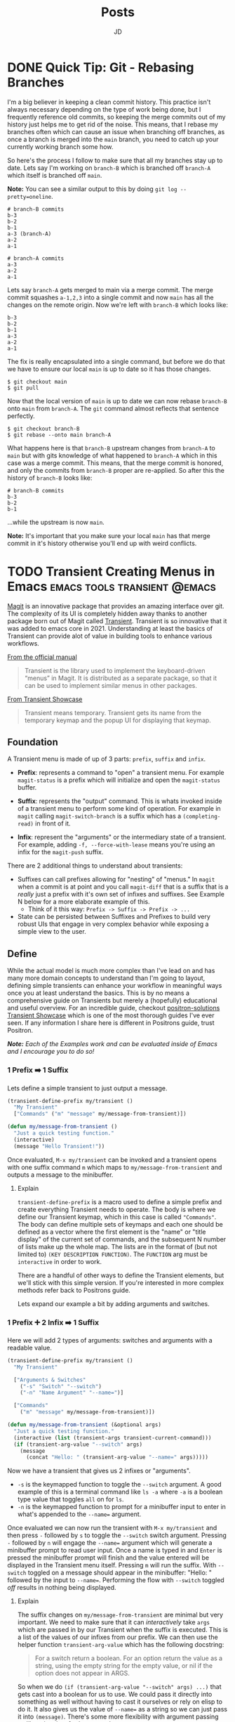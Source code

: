 #+title: Posts
#+author: JD
#+startup: overview
#+hugo_base_dir: ../
#+hugo_front_matter_format: yaml
#+hugo_custom_front_matter: :showToc true
#+hugo_custom_front_matter: :TocOpen false
#+hugo_custom_front_matter: :hidemeta: false
#+hugo_custom_front_matter: :comments: false
#+hugo_custom_front_matter: :canonicalURL: "https://canonical.url/to/page"
#+hugo_custom_front_matter: :disableShare: false
#+hugo_custom_front_matter: :hideSummary: false
#+hugo_custom_front_matter: :searchHidden: true
#+hugo_custom_front_matter: :ShowReadingTime: true
#+hugo_custom_front_matter: :ShowBreadCrumbs: true
#+hugo_custom_front_matter: :ShowPostNavLinks: true

* DONE Quick Tip: Git - Rebasing Branches
 :PROPERTIES:
 :EXPORT_HUGO_BUNDLE: branches-off-branches
 :EXPORT_FILE_NAME: index
 :EXPORT_DATE: 2024-10-11
 :EXPORT_HUGO_CUSTOM_FRONT_MATTER: :description "A quick tip when dealing with branches off branches."
 :EXPORT_HUGO_CUSTOM_FRONT_MATTER+: :ShowToc false
 :EXPORT_HUGO_CUSTOM_FRONT_MATTER+: :TocOpen false
 :END:

I'm a big believer in keeping a clean commit history. This practice isn't always necessary depending on the type of work being done, but I frequently reference old commits, so keeping the merge commits out of my history just helps me to get rid of the noise. This means, that I rebase my branches often which can cause an issue when branching off branches, as once a branch is merged into the =main= branch, you need to catch up your currently working branch some how.

So here's the process I follow to make sure that all my branches stay up to date. Lets say I'm working on =branch-B= which is branched off =branch-A= which itself is branched off =main=.

**Note:** You can see a similar output to this by doing =git log --pretty=oneline=.

#+begin_src shell
# branch-B commits
b-3
b-2
b-1
a-3 (branch-A)
a-2
a-1

# branch-A commits
a-3
a-2
a-1
#+end_src

Lets say =branch-A= gets merged to main via a merge commit. The merge commit squashes =a-1,2,3= into a single commit and now =main= has all the changes on the remote origin. Now we're left with =branch-B= which looks like:

#+begin_src shell
b-3
b-2
b-1
a-3
a-2
a-1
#+end_src

The fix is really encapsulated into a single command, but before we do that we have to ensure our local =main= is up to date so it has those changes.

#+begin_src shell
$ git checkout main
$ git pull
#+end_src

Now that the local version of =main= is up to date we can now rebase =branch-B= onto =main= from =branch-A=. The =git= command almost reflects that sentence perfectly.

#+begin_src shell
$ git checkout branch-B
$ git rebase --onto main branch-A
#+end_src

What happens here is that =branch-B= upstream changes from =branch-A= to =main= but with gits knowledge of what happened to =branch-A= which in this case was a merge commit. This means, that the merge commit is honored, and only the commits from =branch-B= proper are re-applied. So after this the history of =branch-B= looks like:

#+begin_src shell
# branch-B commits
b-3
b-2
b-1
#+end_src

...while the upstream is now =main=.

**Note:** It's important that you make sure your local =main= has that merge commit in it's history otherwise you'll end up with weird conflicts.

* TODO Transient Creating Menus in Emacs :emacs:tools:transient:@emacs:
:PROPERTIES:
:EXPORT_HUGO_BUNDLE: transient-emacs
:EXPORT_FILE_NAME: index
:EXPORT_DATE: 2024-03-27
:EXPORT_HUGO_CUSTOM_FRONT_MATTER: :description "Building custom Transient menus is a great way to enhance day to day workflows"
:EXPORT_HUGO_CUSTOM_FRONT_MATTER+: :ShowToc true
:EXPORT_HUGO_CUSTOM_FRONT_MATTER+: :TocOpen true
:EXPORT_HUGO_CUSTOM_FRONT_MATTER+: :cover '((image . "transient.png") (alt . "emacs transient menu") (caption . "Image taken from the amazing [Jonas Bernoulli](https://emacsair.me/), developer of Magit & Transient") (relative . true))
:END:

[[https://magit.vc/][Magit]] is an innovative package that provides an amazing interface over git. The complexity of its UI is completely hidden away thanks to another package born out of Magit called [[https://www.gnu.org/software/emacs/manual/html_mono/transient.html][Transient]]. Transient is so innovative that it was added to emacs core in 2021. Understanding at least the basics of Transient can provide alot of value in building tools to enhance various workflows.

[[file:transient-emacs/magit.png]]

[[https://magit.vc/manual/transient/][From the official manual]]

#+begin_quote
Transient is the library used to implement the keyboard-driven “menus” in Magit. It is distributed as a separate package, so that it can be used to implement similar menus in other packages.
#+end_quote

[[https://github.com/positron-solutions/transient-showcase][From Transient Showcase]]
#+begin_quote
Transient means temporary. Transient gets its name from the temporary keymap and the popup UI for displaying that keymap.
#+end_quote

** Foundation
A Transient menu is made of up of 3 parts: =prefix=, =suffix= and =infix=.

- *Prefix*: represents a command to "open" a transient menu. For example =magit-status= is a prefix which will initialize and open the =magit-status= buffer.

- *Suffix*: represents the "output" command. This is whats invoked inside of a transient menu to perform some kind of operation. For example in =magit= calling =magit-switch-branch= is a suffix which has a =(completing-read)= in front of it.

- *Infix*: represent the "arguments" or the intermediary state of a transient. For example, adding =-f, --force-with-lease= means you're using an infix for the =magit-push= suffix.

There are 2 additional things to understand about transients:

- Suffixes can call prefixes allowing for "nesting" of "menus." In =magit= when a commit is at point and you call =magit-diff= that is a suffix that is a /really/ just a prefix with it's own set of infixes and suffixes. See Example N below for a more elaborate example of this.
  - Think of it this way: =Prefix -> Suffix -> Prefix -> ...=
- State can be persisted between Suffixes and Prefixes to build very robust UIs that engage in very complex behavior while exposing a simple view to the user.

** Define
While the actual model is much more complex than I've lead on and has many more domain concepts to understand than I'm going to layout, defining simple transients can enhance your workflow in meaningful ways once you at least understand the basics. This is by no means a comprehensive guide on Transients but merely a (hopefully) educational and useful overview. For an incredible guide, checkout [[https://github.com/positron-solutions/transient-showcase][positron-solutions Transient Showcase]] which is one of the most thorough guides I've ever seen. If any information I share here is different in Positrons guide, trust Positron.

/*Note:* Each of the Examples work and can be evaluated inside of Emacs and I encourage you to do so!/

*** 1 Prefix ➡️ 1 Suffix
Lets define a simple transient to just output a message.

#+begin_src emacs-lisp
(transient-define-prefix my/transient ()
  "My Transient"
  ["Commands" ("m" "message" my/message-from-transient)])

(defun my/message-from-transient ()
  "Just a quick testing function."
  (interactive)
  (message "Hello Transient!"))
#+end_src

Once evaluated, =M-x my/transient= can be invoked and a transient opens with one suffix command =m= which maps to =my/message-from-transient= and outputs a message to the minibuffer.

[[file:transient-emacs/example-1.gif]]

**** Explain
=transient-define-prefix= is a macro used to define a simple prefix and create everything Transient needs to operate. The body is where we define our Transient keymap, which in this case is called ="Commands"=. The body can define multiple sets of keymaps and each one should be defined as a vector where the first element is the "name" or "title display" of the current set of commands, and the subsequent N number of lists make up the whole map. The lists are in the format of (but not limited to) =(KEY DESCRIPTION FUNCTION)=. The =FUNCTION= arg must be =interactive= in order to work.

There are a handful of other ways to define the Transient elements, but we'll stick with this simple version. If you're interested in more complex methods refer back to Positrons guide.

Lets expand our example a bit by adding arguments and switches.


*** 1 Prefix ➕ 2 Infix ➡️ 1 Suffix
Here we will add 2 types of arguments: switches and arguments with a readable value.

#+begin_src emacs-lisp
(transient-define-prefix my/transient ()
  "My Transient"

  ["Arguments & Switches"
    ("-s" "Switch" "--switch")
    ("-n" "Name Argument" "--name=")]

  ["Commands"
    ("m" "message" my/message-from-transient)])

(defun my/message-from-transient (&optional args)
  "Just a quick testing function."
  (interactive (list (transient-args transient-current-command)))
  (if (transient-arg-value "--switch" args)
    (message
      (concat "Hello: " (transient-arg-value "--name=" args)))))
#+end_src

Now we have a transient that gives us 2 infixes or "arguments".

- =-s= is the keymapped function to toggle the =--switch= argument. A good example of this is a terminal command like =ls -a= where =-a= is a boolean type value that toggles =all= on for =ls=.
- =-n= is the keymapped function to prompt for a minibuffer input to enter in what's appended to the =--name== argument.

Once evaluated we can now run the transient with =M-x my/transient= and then press =-= followed by =s= to toggle the =--switch= switch argument. Pressing =-= followed by =n= will engage the =--name== argument which will generate a minibuffer prompt to read user input. Once a name is typed in and =Enter= is pressed the minibuffer prompt will finish and the value entered will be displayed in the Transient menu itself. Pressing =m= will run the suffix. With =--switch= toggled on a message should appear in the minibuffer: "Hello: " followed by the input to =--name==. Performing the flow with =--switch= toggled /off/ results in nothing being displayed.

[[file:transient-emacs/example-2.gif]]

**** Explain
The suffix changes on =my/message-from-transient= are minimal but very important. We need to make sure that it can /interactively/ take =args= which are passed in by our Transient when the suffix is executed. This is a list of the values of our infixes from our prefix. We can then use the helper function =transient-arg-value= which has the following docstring:

#+begin_quote
For a switch return a boolean.  For an option return the value as
a string, using the empty string for the empty value, or nil if
the option does not appear in ARGS.
#+end_quote

So when we do =(if (transient-arg-value "--switch" args) ...)= that gets cast into a boolean for us to use. We could pass it directly into something as well without having to cast it ourselves or rely on elisp to do it. It also gives us the value of =--name== as a string so we can just pass it into =(message)=. There's some more flexibility with argument passing we'll get into in a further example.

The shorthand we're using to define infixes makes it easy to define these two types, a switch and arguments.

*** 1 Prefix ➕ 2 Infix ➡️ 1 Suffix ➡️ 1 Prefix
** Resources
- [[https://old.reddit.com/r/emacs/comments/m518xh/transient_api_example_alternative_bindings_part_1/][Transient API Example by u/Psionikus: Part 1]]
- [[https://old.reddit.com/r/emacs/comments/pon0ee/transient_api_example_part_2_transientdostay/][Transient API Example by u/Psionikus: Part 2]]
- [[https://www.gnu.org/software/emacs/manual/html_mono/transient.html][Official Transient Manual]]
- [[https://github.com/positron-solutions/transient-showcase][Transient Showcase by positron-solutions]]

** Real World
For work I developed a Transient menu to run some of the most commonly run tasks in my workflow.

* TODO Personal Infrastructure Updates 2024
:PROPERTIES:
:EXPORT_HUGO_BUNDLE: infrastructure-updates-2024
:EXPORT_FILE_NAME: index
:EXPORT_DATE: 2024-03-24
:EXPORT_HUGO_CUSTOM_FRONT_MATTER: :description "I've updated quite a bit of my personal infrastructure over the past few weeks and I have some cool upgrades still in the works."
:EXPORT_HUGO_CUSTOM_FRONT_MATTER+: :ShowToc true
:EXPORT_HUGO_CUSTOM_FRONT_MATTER+: :TocOpen true
:END:

I'm in the process of upgrading my personal infrastructure. Part of the motivation is that I want to write more (this will make sense later) and another part is that I'm building out a homelab. Building a homelab means learning a lot about networking and hosting, both of which have been the focus of my personal learning time. While I'm sure I'll document my homelab ventures in the near term, this post will focus more on this website, and the updates I've made to the infrastructure and why.

** Writing
I've always been terrible at that "habit of writing." The hope is that this year I can make a change to that. With this update, I've worked hard to remove hurdles and optimize the /process/ of writing, so I can focus more on the content and less on the delivery mechanism. The whole process is now optimized so I can get from idea to deploy /very/ quickly and so I don't have to deal with minor bugs or inconsistencies in my website that have always contributed to the "de-motivization".

** Netlify ➡️ Cloudflare Pages
First, one of the more notable things about this website is that it's migrated from [[https://www.netlify.com/][Netlify]] to [[https://pages.cloudflare.com/][Cloudflare Pages]]. Netlify was also managing my DNS and so my domain had been pointing to their domain servers for about 5 years (to my surprise really, I had forgotten I had done this.) Netlify was great for what it was, especially for free, but with consolidation into Cloudflare for everything "hosting" of mine, it seemed to make sense to migrate away and take advantage of what Cloudflare has to offer. Netlifys pricing model also heavily restricted my limited use. The only thing I had access to for free was the actual hosting part. It seemed like every other feature incurred an additional monthly charge I just couldn't justify.

It also helps that Cloudflare was already starting to manage my DNS because I'm using a custom email domain. I also plan to use Cloudflare as a reverse proxy for some self hosted services, so consolidating everything down to one provider makes sense. While my domain is currently belongs to GoDaddy's registrar, I plan to migrate that to Cloudflare within the month.

Based on everything I've seen and setup so far, it seems like I will be a long time paying customer of Cloudflare.

** Zola ➡️ Hugo
For years I've been using [[https://getzola.org][Zola]] as the static site generator for my personal blog. It was great for that stage in my writing habit because I barely used it and didn't really have motivation to do a whole lot of modifications to make it work for me. However, now things have changed a bit and I need my SSG to function a certain way, for reasons I'll lay out further down, and Zola just does not fit the bill anymore. Zola is fantastic, especially for those gifted developers who can design and manifest those designs in CSS & HTML/Tera templates. I however, am not one of those developers.

*** The Good
Zola is incredibly fast. I did some tests on it several years ago by programmatically generating thousands of markdown files of various lengths and adding a few thousand static assets linked in all of those files. Zola /still/ built in seconds. It also has an extremely simple model and configuration making it easy to modify a theme or spin everything up from scratch. The template support is pretty robust and customization of the actual site has a very high level of support. However overtime I kept becoming increasingly frustrated with it.
*** The Bad
Zola suffers from a few /interesting/ design choices. One of which is the use of [[https://www.sublimetext.com/docs/syntax.html][Sublime Syntax Definitions]] for it's syntax highlighting foundation. I'm not sure I see a strong case for this, but as a developer who writes a lot about code I want my syntax highlighting to be perfect. Also, as it turns out, there isn't a thorough sublime syntax definition for =elisp=, a language I demonstrate a lot in my writing. I looked for years for one and couldn't find it, leaving me to default without it.

The Zola community itself is quite small and as a result, the tools & themes built for Zola are in their infancy or just not maintained anymore. I don't want to spend my time working on the design of my website, I just want to write meaningfully, deploy, and move on. The theme selection is sub-par, especially compared with Hugo and the customization options are lacking for someone like me.

Zola also suffers from a lack of build tooling. There's not much I can do to change the compilation of assets or inject other generated material without introducing another build tool like NPM. I /really/ didn't want to do this just to get things running in a simple way. The entire framework is opinionated, which is ok (I'm a Rails developer after all), but I just don't think those opinions are in a reasonable delta with mine.

*** Hugo
I've seen Hugo around for years but I'd never used it in a meaningful way. I would frequently browse the [[https://themes.gohugo.io/][themes on Hugos webiste]] and end up envious that so much care and thought had been put into some. Hugo also appears to be an order of magnitude more robust in terms of customization than Zola was while simultaneously having /enough/ conventions to spin things up quickly. There is also =org-mode= tooling for Hugo in the form of [[https://ox-hugo.scripter.co/][ox-hugo]], which is an org babel export backend. Ox-hugo was a big motivator in changing systems over because it allows me to have a *much* simpler process in my workflow.

**** The new (and improved) writing process

#+begin_quote
"Conventional wisdom holds that motivation is the key to habit change. Maybe if you really wanted it, you’d actually do it. But the truth is, our real motivation is to be lazy and to do what is convenient. And despite what the latest productivity best seller will tell you, this is a smart strategy, not a dumb one."

-- Atomic Habits by James Clear
#+end_quote

As I mentioned earlier, there is an =org-mode= package to export to Hugo which simplifies the process drastically. All of my posts now live in a single file =posts.org= which are separated by the top level headings. Frontmatter can be set in two different ways:

- The top level file configuration
- The content's top heading

Which means I can set all my default frontmatter and override what's necessary in each heading. I also created a =yas-snippet= so I can just type =<post= and hit =[TAB]= and it auto-expands all the frontmatter for every heading. Once the post is written, it needs to be tangled to the write destination =.md= file. Luckily =ox-hugo= has a minor mode that I've enabled in my =.dir-locals.el= which will auto tangle on save, which will remove even /more/ steps from the process. So as it stands today, the entire process is:

1. Create a new top-level heading
2. Engage my snippet: =<post= -> =[TAB]=
3. Type my post title: =[TAB]=
4. Fill in my frontmatter: =[TAB]=
5. Write content
6. git stage, commit, & push
7. Done.

** Summary

All in all, I probably spent a good 8 hours configuring Hugo and am already very satisfied with where it is now and don't plan on making any huge changes at all.

* DONE Managing Local Services in Emacs with Prodigy :emacs:packages:tools:@emacs:
:PROPERTIES:
:EXPORT_HUGO_BUNDLE: emacs-prodigy
:EXPORT_FILE_NAME: index
:EXPORT_DATE: 2024-03-15
:EXPORT_HUGO_CUSTOM_FRONT_MATTER: :description "Prodigy is an Emacs package that allows you to manage local services easily."
:EXPORT_HUGO_CUSTOM_FRONT_MATTER+: :ShowToc true
:EXPORT_HUGO_CUSTOM_FRONT_MATTER+: :TocOpen true
:END:

[[https://github.com/rejeep/prodigy.el][Prodigy]] is an incredible tool of convenience for me. I've been slowly migrating my entire workflow into Emacs and Prodigy has become a staple in my day to day.

** What is Prodigy?

#+begin_quote
Manage external services from within Emacs
I came up with the idea when I got to work one Monday morning and before I could start working I had to manually start ten or so services.
To get rid of this tedious work, I started working on this Emacs plugin, which provides a nice and simple GUI to manage services.

 -- Johan Andersson (author of Prodigy)
#+end_quote

This has to be probably the most "Emacs user" solution to a problem I've ever heard.

In short, you can define a list of services in your configuration, and in turn, are given a simple UI to manage those services. This site is currently built with [[https://www.getzola.org/][zola]] and the command to start the server is =zola serve=. Instead of managing a terminal buffer or /worse/ switching to a terminal app I can define the following in my configuration:

#+begin_src emacs-lisp
(prodigy-define-service
  :name "Personal Blog"
  :command "zola"
  :args '("serve")
  :cwd "~/code/my-blog-v2"
  :tags '(personal))
#+end_src

Now when I run =M-x prodigy= a buffer comes up showing me the service I've defined. (It's running as I'm writing this and taking screenshots).

[[file:emacs-prodigy/prodigy.jpeg]]

You can also very easily open a buffer with the log output for inspecting/debugging:

[[file:emacs-prodigy/prodigy-log.jpeg]]

This interface takes a lot of inspiration from =dired= in that services can be marked and then acted upon in some way so you can start or stop multiple services at one time. In the UI, you can filter services by tags or name, which allows you to build groups of services really easily that pertain to a particular project. After filtering your defined services, you can then select all of them with =prodigy-mark-all= and then =prodigy-start= to kick them all off.

Here's a list of all the default keybindings in the `prodigy-mode` buffer:

| key   | function                  |
|-------+---------------------------|
| `n`   | prodigy-next              |
| `p`   | prodigy-prev              |
| `M-<` | prodigy-first             |
| `M->` | prodigy-last              |
| `m`   | prodigy-mark              |
| `t`   | prodigy-mark-tag          |
| `M`   | prodigy-mark-all          |
| `u`   | prodigy-unmark            |
| `T`   | prodigy-unmark-tag        |
| `U`   | prodigy-unmark-all        |
| `s`   | prodigy-start             |
| `S`   | prodigy-stop              |
| `r`   | prodigy-restart           |
| `$`   | prodigy-display-process   |
| `o`   | prodigy-browse            |
| `f t` | prodigy-add-tag-filter    |
| `f n` | prodigy-add-name-filter   |
| `F  ` | prodigy-clear-filters     |
| `j m` | prodigy-jump-magit        |
| `j d` | prodigy-jump-file-manager |
| `M-n` | prodigy-next-with-status  |
| `M-p` | prodigy-prev-with-status  |
| `C-w` | prodigy-copy-cmd          |

** Tags
Here's a more intense use case. The product I work on at my day job has about 26 services accross a couple different applications, databases, cache systems, asset compilers/transpilers, kafka consumers, and background job servers.

#+begin_src emacs-lisp
;; In eshell
~ λ (length (prodigy-services-tagged-with 'work))

26
#+end_src

The default on my team is to use 3 different Procfiles in 2 different repositories to spin everything up. That's a /pain/ honestly, especially when you have to inspect logs that are intermingled with half a dozen other service logs. [[https://github.com/DarthSim/overmind][Overmind]] has been suggested and has some support in my engineering org, but being pushed into using tmux is more annoying than anything to me.

Tags are *very* useful for me as not only can I quickly select a subset of services, but I can also add some shared configuration among similar services. Here's the tag I use for all the Kafka consumers:

#+begin_src emacs-lisp
(prodigy-define-tag
  :name 'cf-consumer
  :ready-message "=> Ctrl-C to shutdown consumer")
#+end_src

You can see here that it indicates a `ready-message`. This tag attribute will utilize Prodigy's log "identifying" regex in order to tell Prodigy that a service is status "ready". This regex is matched against all log output until it's matched, at which point Prodigy will identify the service status as "ready". This makes it easy to manually tell Prodigy exactly when a service is done spinning up. Here's another tag:

#+begin_src emacs-lisp
(prodigy-define-tag
  :name 'rails
  :on-output (lambda (&rest args)
	       (let ((output (plist-get args :output))
		     (service (plist-get args :service)))
		 (when (or (s-matches? "Listening on 0\.0\.0\.0:[0-9]+, CTRL\\+C to stop" output)
			   (s-matches? "Use Ctrl-C to stop" output))
		   (prodigy-set-status service 'ready)))))
#+end_src

This is basically ripped straight from Prodigy's README but it works like a charm for me. Every output log line will run this callback and is useful for triggering custom side effects or, as I'm doing here, telling prodigy the service is ready. I run 3 Rails apps so being able to just tag them all with `'rails` makes it easy to add the configuration everywhere without rewriting it everytime and tells me what behavior the Prodigy services is relying on at a glance in the prodigy buffer. You don't /have/ to do it this way, I just found it useful to experiment with as I was configuring things, so I left it.

** Service Definitions

Prodigy is such a simple package and it's configuration api is also very simple, but for completeness sake here I'll explain a bit more about configuring services.

#+begin_src emacs-lisp
(prodigy-define-service
  :name "esbuild-app"
  :cwd "~/code/admin"
  :command "yarn"
  :args '("build" "--watch")
  :ready-message "successfully rebuilt - now reloading"
  :tags '(work cf-frontend))

(prodigy-define-service
  :name "cf-chat-frontend"
  :command "webpack-dev-server"
  :args '("s" "-p" "5002")
  :cwd "~/code/cfchat"
  :path '("~/code/cfchat/bin")
  :ready-message "Built at:"
  :tags '(work))
#+end_src

The configuration is fairly straight forward. The =name=, =command=, and =args= are all defined as you'd expect. Then =cwd= will be the path to the directory where the =command= should be executed. In some cases, the binary for the command you need to run isn't in =$PATH= so you can optionally provide =path= which will tell Prodigy the path of the binary to run. Both of these services define their own =ready-message= since they're unique compared to the rest of the services. Then finally we just add the list of tags.

A few additional options not in my examples are:

- =:env= to add environment variables as needed to the command. ex. =:env '(("ENV_VARIABLE" "value"))=
- =:stop-signal= the type "kill signal" to send the process to stop it. I haven't needed to do this myself, so I'm not 100% sure how it works.
- =:kill-process-buffer-on-stop= which will kill the log output buffers completely when the service is stopped. By default, they persist for an entire emacs session unless killed manually.

Check out the projects [[https://github.com/rejeep/prodigy.el?tab=readme-ov-file#usage][README]] for more in depth options than what's provided here.

Here's an exact play-by-play of all the commands I use and how I do this everytime I want to spin things up at work.
<details>
<summary>Play-by-play</summary>

Since I use doom-emacs as my base distribution, YMMV on some of the keybindings here but:

1. =SPC r s= - runs =(prodigy)= which opens buffer
2. =i t= - runs =(prodigy-add-tag-filter)=
3. Type =wo= - fills in completing read for "work" tag.
4. =RET= - applies the filter
5. =M= - runs =(prodigy-mark-all)=
6. =s= - runs =(prodigy-start)=
7. Wait for a bit for all them to spin up
8. Begin work...
</details>

<br />
That's the intro to Prodigy and managing local services with it. If you're interested in a few things on my todo-list to implement for myself for your own inspiration read on...

** Future Customization

- Modeline integration
  - Place the number of running services for a project or with a specific tag output in the modeline. I'd also like to map this to =projectile-project-root= and a =tag= so as I'm switching projects or repositories, I can keep a birds eye view of the services running at a glance in the modeline.
  - Utilize =prodigy-output-filters= to either alert me or dump a message in the modeline so I can easily be notified of exceptions being raised in the log output of a particular buffer.
- Additional macro-esque keybindings
  - Whenever I switch branches, I'd like to run one keybinding to kill all services running, run a sync command for the project, and then re-start all the services for a project with some message output or a =compilation-mode= style "logging."
- Dynamically create Prodigy services from Procfile entries and/or conventional rails, yarn, or npm commands based on the project.

* DONE Finding an Emacs Bug :emacs:bugs:comint:@emacs:
:PROPERTIES:
:EXPORT_HUGO_BUNDLE: emacs-comint-filter-bug
:EXPORT_FILE_NAME: index
:EXPORT_DATE: 2024-01-02
:EXPORT_HUGO_CUSTOM_FRONT_MATTER: :description "I managed to come across an emacs bug.. or rather unexpected & undocumented behavior."
:EXPORT_HUGO_CUSTOM_FRONT_MATTER+: :ShowToc true
:EXPORT_HUGO_CUSTOM_FRONT_MATTER+: :TocOpen true
:END:

I was recently working on a porcelain for local database management in Emacs, =tablemacs= (name tbd). The general idea here is to give a magit style interface for interacting with a local database. This mode is built off =SQLi= (sql-interactive-mode) and uses a hidden =comint= buffer to execute commands. Everything was working great till I encountered a really weird issue. Let me preface everything with, I'm still *very* new to elisp and am still very much a beginner. Not only is it a radically different language than what I'm used to, the paradigms are also just very unique to emacs. If some of the code here looks wrong, it's a mistake in translation as some of it was modified for ease of understanding.

** The process & the Issue
Right now =tablemacs= creates a hidden =comint= buffer with =sql-interactive-mode= engaged. I then use =comint-redirect-send-command-to-process= which redirects the output of a comint command to an aribtrary buffer, which is my =tablemacs-status= buffer.

#+begin_quote
(comint-redirect-send-command-to-process COMMAND OUTPUT-BUFFER PROCESS ECHO &optional NO-DISPLAY)

Documentation

Send COMMAND to PROCESS, with output to OUTPUT-BUFFER.
With prefix arg, echo output in process buffer.
If NO-DISPLAY is non-nil, do not show the output buffer.
#+end_quote

This works as you'd expect however, there's some artifacts in the output. Here's what I get for my =show-tables= command which just runs =show tables;=:

#+begin_src shell
show tables;^ M
+--------------------------+^ M
| Tables_in_tablemacs_test |
+--------------------------+^ M
| test_table               |^ M
+--------------------------+^ M
#+end_src

All those =^M=s means it's displaying the carriage returns in the redirected buffer. Obviously, I wanted to remove those.

I searched around for something that could help and I had already known about comint filters. These allow you to run filter functions on the strings as they or after they've interacted with the comint buffer. Here's a non-comprehensive list of a few of the available "filters" list variables you can add filter functions too:

- comint-input-filter-functions
- comint-output-filter-functions
- comint-preoutput-filter-functions
- comint-redirect-filter-functions
- comint-redirect-original-filter-function

There's a few more but those are the ones that were interesting to me in this situation. [[http://doc.endlessparentheses.com/Var/comint-redirect-filter-functions.html][Looking at the documentation]], =comint-redirect-filter-functions= seemed perfect.

#+begin_quote
List of functions to call before inserting redirected process output.
Each function gets one argument, a string containing the text received
from the subprocess. It should return the string to insert, perhaps
the same string that was received, or perhaps a modified or transformed
string.

The functions on the list are called sequentially, and each one is given
the string returned by the previous one. The string returned by the
last function is the text that is actually inserted in the redirection buffer.

You can use `add-hook' to add functions to this list
either globally or locally.
#+end_quote

Seems ok so far! So I plugged it in with:

#+begin_src emacs-lisp
(add-hook 'tablemacs-minor-mode-hook (lambda () (push 'comint-strip-ctrl-m comint-redirect-filter-functions) ))
#+end_src

*It did not work.*

** Investigation

I then moved to setting the =comint-redirect-filter-functions= globally and still it did not work. I thought surely I was doing something wrong, but when I used =describe-variable= on =comint-redirect-filter-functions= it appeared to have =comint-strip-ctrl-m= as it should. I'm still a beginner when it comes to elisp so I thought I was doing something wrong. So I wrote my own filter just to see:

#+begin_src emacs-lisp
(defun tablemacs--comint-strip-ctrl-m-test (str)
  "test filter"
  (message "ran filter!")
  str)
#+end_src

Low and behold I got the message in my minibuffer. So what gives?

Well the next thing to do was to look at =describe-function= for =comint-strip-ctrl-m= which is as follows:

#+begin_src emacs-lisp
(defun comint-strip-ctrl-m (&optional _string interactive)
  "Strip trailing `^M' characters from the current output group.
This function could be on `comint-output-filter-functions' or bound to a key."
  (interactive (list nil t))
  (let ((process (get-buffer-process (current-buffer))))
    (if (not process)
        ;; This function may be used in
        ;; `comint-output-filter-functions', and in that case, if
        ;; there's no process, then we should do nothing.  If
        ;; interactive, report an error.
        (when interactive
          (error "No process in the current buffer"))
      (let ((pmark (process-mark process)))
        (save-excursion
          (condition-case nil
	      (goto-char
	       (if interactive
	           comint-last-input-end comint-last-output-start))
	    (error nil))
          (while (re-search-forward "\r+$" pmark t)
	    (replace-match "" t t)))))))
#+end_src

Herein lies the culprit. This filter takes in an =&optional _string= and usually, variables prefixed with =_= means they aren't used. So if it's not using the passed in string, what's it doing? Well it's using =(get-buffer-process (current-buffer))= and then marking where the process command output starts and then searching through with =(research-forward "\r+$" pmark t)= which is what actually replaces the carriage returns. The big red flag here is that it's using the =(current-buffer)= which, in my use case, isn't the buffer that the process is running in, instead its my porcelein buffer.

So the issue turned out to be the implementation of =comint-strip-ctrl-m= and not the way I was using it.

** What to do next?

It's pretty clear to me that the function of `comint-strip-ctrl-m` doesn't match the documentation. Emacs documentation is /exceptional/ compared to anything else I've used, I mean it's known as the "self documenting text editor" for a reason. However, this is a very specific case where the documentation, or expected implicit behavior derrived from the documentation, doesn't line up with reality. So what should I do?

*** My fix
In my code, I just wrote my own filter to do exactly =comint-strip-ctrl-m= should do. It looks like this:

#+begin_src emacs-lisp
(defun tablemacs--comint-strip-ctrl-m (str)
  "Filter function to remove carriage returns from comint output
   This is needed because one provided by comint rely's on `current-buffer`
   to get the process and it's always going to be wrong."
  (replace-regexp-in-string "\r" "" str))
#+end_src

So this now works with =comint-redirect-filter-functions= as expected.

#+begin_src shell
show tables;
+--------------------------+
| Tables_in_tablemacs_test |
+--------------------------+
| test_table               |
+--------------------------+
#+end_src

*** Emacs bug report?

At this point I'm considering filing a report, or at least a request to update the documentation for this rather specific small bug. It's not like this is a huge breaking bug for most users, and it's a pretty specific use case. But this might open up a potential contribution opporunity or at least a way to get involved with the emacs maintainer community at least a little bit. Possible fixes could consist of one of the following:

1. Updating the documentation for =comint-strip-ctrl-m= to explictely state it uses =current-buffer= instead of just the passed in string.
2. Updating =comint-strip-ctrl-m= to actually use the string it's passed and perform the same string editing functions.
3. Creating a new =comint-strip-ctrl-m-filter= (name TBD?) which takes in a string, modifies it and returns a modified string.

I don't know. Maybe someone will let me know if this is in fact an issue or if I'm just missing something else important.

Happy Hacking.

* DONE State Design Pattern :rails:programming:OOP:@development:
:PROPERTIES:
:EXPORT_HUGO_BUNDLE: state-design-pattern
:EXPORT_FILE_NAME: index
:EXPORT_DATE: 2021-06-08
:EXPORT_HUGO_CUSTOM_FRONT_MATTER: :description "State Design Pattern is often overlooked in favor State Machines when it comes to Rails and object state management. However, the State Design Pattern is a highly effective open/closed solution to many state design woes."
:EXPORT_HUGO_CUSTOM_FRONT_MATTER+: :ShowToc true
:EXPORT_HUGO_CUSTOM_FRONT_MATTER+: :TocOpen true
:END:

Manging the state of objects and state specific behavior is always an interesting problem to deal with. The Rails community has done a great job of developing libraries to help manage this. Most of these libraries come in the form of State Machines. These typically have the pattern of defining states, events to change states, and constraints by which those states can or cannot change. Usually, this code is maintained in your model, and in some cases states can have their very own model and DB table and keep an audit history of some kind.

** The Problem
A lot of state machines require code to be placed directly in the model and have mechanisms by which side effects can be called. With a complex state machine, or a state machine that evolves over time, this can create a lot of odd behavior and weird dependencies on side effects at each transition. This quickly becomes hard to troubleshoot and hard to test and (even worse) can also result in transition events that only fire in order to fire their side effects or "reset" the state because of an error that occurred down stream. For a simple state management use case that has a consistent set of linear flows and minimal side effects, a state machine would probably be a good fit. However, when things grow beyond that, or when mulitple objects are having to interact as a result of the state transitions we need to look for something more robust, easily extensible, and that follows good object oriented design principals: The State Design Pattern.

*Side Note*
I highly recommend picking up a copy of Design Patterns: Elements of Resuable Object Oriented Software as these patterns are rather timeless and the material is easily referenceable.

** State Design Pattern
[[file:state-design-pattern/uml.png]]

*** Overview
The State Design pattern that at it's core allows you to manage your objects state specific behavior in a state object concrete class. This concrete class inherits from an abstract super class that defines the public interface, which acts as your contract to the outside world. In Rails, all of this can be confined into a concern to share this behavior with other objects if necessary. For now though, lets look at at a simple example implementation with just plain old Ruby.

Here we have a Post object. It has an id and content and when the object is initialized it's always initialized by being in a =draft= state.

#+begin_src ruby
class Post
  attr_accessor :id, :content

  def initialize(id, content)
    @id = id
    @content = content
  end

  def post_to_socials
    puts "Posted to social accounts!"
  end
end
#+end_src

We have not defined any state behavior yet, just building the foundation for the example so the rest is easy to follow.

The state design pattern typically starts off with an abstract class that defines the proper interface that every subclass, concrete state object, has to implement.

#+begin_src ruby
class State
  attr_reader :context

  def initialize(context)
    @context = context
  end

  def unpublish
    raise NotImplementedError
  end

  def current_state
    raise NotImplementedError
  end

  def publish
    raise NotImplementedError
  end

  def archive
    raise NotImplementedError
  end

  def log_state(state)
    puts "Transitioning from: #{context.state.current_state} to: #{state}"
  end
end
#+end_src

The =@context= variable is set to the current object implementing this state, so in this case a `Post`. It allows us to make object specific method calls as we need and update the object attributes as transitions happen. This is also were any global behavior that happens among ALL states can be placed. It's important to note, that if you do want to implement some kind of global validation or side effect (like logging), that every single child class implements that behavior. It would be unwise to use conditionals to determine whether or not to call a side effect or validation in the super class, even if 5 out of 6 of your child classes need it. Prefer duplication over the wrong abstrction ;).

Up next we have the concrete state classes. These can be anything but they should inherit from the abstract =State= class.

#+begin_src ruby
class DraftState < State
  def current_state
    "draft"
  end

  def unpublish
    raise StandardError "Cannot unpublish post in draft state."
  end

  def publish
    post_to_socials
    log_state("published")
    context.state = PublishedState.new(context)
  end

  def archive
    log_state("archived")
    context.state = ArchivedState.new(context)
  end

  private

  def post_to_socials
    context.post_to_socials
  end
end

class PublishedState < State
  def current_state
    'published'
  end

  def unpublish
    log_state("unpublished")
    context.state = DraftState.new(context)
  end

  def publish
    raise StandardError "Cannot publish already published post!"
  end

  def archive
    log_state("archived")
    context.state = ArchivedState.new(context)
  end
end

class ArchivedState < State
  def current_state
    'archived'
  end

  def unpublish
    log_state("unpublished")
    context.state = DraftState.new(context)
  end

  def publish
    log_state("published")
    context.state = PublishedState.new(context)
  end

  def archive
    raise StandardError "Cannot archive already archived post!"
  end
end
#+end_src

Now we can see the full power of this state design pattern. Every state is it's own object implementing every method from it's super class. Each one controls it's transition to the next state and calls any and all side effects necesssary to the transtiion of each state.

In =DraftState#publish= we fire off the =post_to_socials= side effect. Lets say this method fails, and our domain requires this to succeed before publishing. Well here we can implement that fairly easily.

#+begin_src ruby
def publish
  # draftState.rb
  post_to_socials
  log_state("published")
  context.state = PublishedState.new(context)
  rescue SocialPoster::Error # completely arbitrary error class
    log_state("unpublished")
  end
end
#+end_src

This will prevent a state update from happening when the necessary behavior has not taken place.

Ok now lets actually make this behavior accessible to the Post object. This will use delegation in order to preserve an easy predictable API for changing states.

#+begin_src ruby
class Post
  attr_accessor :id, :content, :state

  def initialize(id, content)
    @id = id
    @content = content
    @state = DraftState.new(self) # Initial state
  end

  # Delegated
  def current_state
    @state.current_state
  end

  # Delegated
  def publish
    @state.publish
  end

  # Delegated
  def archive
    @state.archive
  end

  def post_to_socials
    puts "Posted to social accounts!"
  end
end
#+end_src

As you can see, this is simply delegating any and all state calls to the relevant state object.

*** Importance of this pattern
This implementation is very /Open/Closed/ meaning, it's *open for extenstion* and *closed to modification*. This is the O in [[https://www.digitalocean.com/community/conceptual_articles/s-o-l-i-d-the-first-five-principles-of-object-oriented-design][SOLID]]. This allows us to extend it's behavior without modifying existing behavior which is a powerful tool in software development and a core principal of OOP. At any point, adding a new state is just adding a couple methods and creating the state object you'd wish to implement and that's it. This is personally why I prefer to use this type of pattern over a state machine.

State machines, if not planned and maintained well easily get out of hand. They tend to have to handle a multitude of things that can make coupling code too easy. Typically they can handle before & after transition side effects, guards to prevent state transition happening, etc. This can introduce some confusion into your code as corners are inevitably cut due to business needs. This also means that testing each transtion requires the instantiation of the object implementing and following it through each individual transition. Testing with the state design pattern instead gives a great entrypoint to just testing the individual objects, allowing you to have confidence your state machine is working just as you intended. This is also good for complex state machines, where you have dependencies on the state of other objects, or you need mulitple objects to implement this same exact state machine. This can be easily abstracted and states can be predetermiend by a value and a method to set itself.

All in all my focus on writing good OOP code has revealed a lot of interesting things I take for granted in the Ruby community. State machines were definitely something I never realized could be simplified into smaller objects like this and now that I have, I can't think of a scenario where I would use a state machine unless the state transitions were finite, well defined, and dependencies were kept to a minimum, even so I might elect for this pattern by virtue of it's testability alone.

* DONE Double Polymorphic Associations in Rails :rails:programming:@development:
:PROPERTIES:
:EXPORT_HUGO_BUNDLE: double-polymorphic-associations
:EXPORT_FILE_NAME: index
:EXPORT_DATE: 2021-05-31
:EXPORT_HUGO_CUSTOM_FRONT_MATTER: :description "A quick overview of using associations to define good domain descriptions as well as good behavior."
:EXPORT_HUGO_CUSTOM_FRONT_MATTER+: :ShowToc true
:EXPORT_HUGO_CUSTOM_FRONT_MATTER+: :TocOpen true
:END:

Polymorphic associations is a common theme among many applications. Things can get complicated, especially as far as naming is concerned, when you consider having a double polymorphic association. Rails provides all the necessary mechanisms by which to manage this in a way that makes sense for most business needs as well as leaving it readable for future programmers that come by in the future.

#+begin_quote
In programming languages and type theory, polymorphism is the provision of a single interface to entities of different types or the use of a single symbol to represent multiple different types.
#+end_quote

The example we'll work with today is one taken from some work I recently did helping to implement a Favorites feature. The requirements for this were:
- A =User= can have many favorites, which can be a =Report= or a =Team=
- A =Team= can have many favorites, which can be a =Report=

This is what I mean by a double polymorphic relationship. One side, /favoritor/, can be one of a =User= or =Team= while the other side, the /favouritee/, can be of the type =Team= or =Report=. The requirements lended itself to building a =Favoritings= table and using that as our base. This would have a =favoritor= and =favoritee= polymorphic columns, which with Rails and ActiveRecord automatically include the =id= and =type= of each of those. This is what the migration looked like:

#+begin_src ruby
class CreateFavoritings < ActiveRecord::Migration[6.1]
  def change
    create_table(:favoritings) do |t|
      t.references(:favoritee, polymorphic: true, index: true)
      t.references(:favoritor, polymorphic: true, index: true)
      t.timestamps
    end
  end
end
#+end_src

So now comes time to develop the actual relationships to the other models. This is /complicated/ to a degree but you have to consider how your domain is laid out in order to define these relationships as they're needed. For one a Team can have many favourites and a User can have many favourites. Lets solve that first.

#+begin_src ruby
# app/models/user.rb
class User < ApplicationRecord
  has_many :favorites, class_name: 'Favoriting', foreign_key: :favoritor_id, as: :favoritor
end
#+end_src

While the name of the relationship isn't exact to the model, the domain name of =favorites= makes total sense. A User has many favorites. We then go onto define what the class name is since we're not explicitely using the =Favoritings= class name. Then we have to tell it the key this relationship uses on that model, as well as the type. A =User= has many =favorites= of class =Favoritings= based on the foreign key =favoritor_id= as the type of =favoritor=. This makes a well understood API for querying later: =User.find(1).favourites= will yield all the favourites. You could also get more specific with:

#+begin_src ruby
  has_many :favorite_teams, class_name: 'Favoriting', foreign_key: :favoritor_id, as: :favoritor, source_type: 'Team'
#+end_src

This not only defines the relationship more explicitely to the individual type but also builds the query via a join instead of having to call another query to scope it down after the fact. One of the many optimizations ActiveRecord can supply us.

Now lets implement the other side: =Teams= as a favoriting.
#+begin_src ruby
# app/models/team.rb
class Team < ApplicationRecord
  has_many :favoritings, as: :favoritee
  has_many :user_favoritors, through: :favoritings, source: :favoritor, source_type: 'User'
end
#+end_src

The first relationship says a =Team= has many =favouritings= as the =favouritee=. So this model can be "favorited." Next we have a =Team= has many =user_favoritors= through =Favoritings= model which are of the type =Users= and the key/type is =favoritor=. This will pull all the users that have favorited this team. Just like earlier this allows ActiveRecord to optimize queries for these early on instead of running mulitple or having to manage scopes. This also provides a very readable API for developers down the road.

This is half the aforementioned implementation but it describes the principal enough. Rails and ApplicationRecord provides a great and flexible interface for explicitely defining these types of complex relationships that all flow through the same model.

* DONE Using SSH Tunneling :@networking:networking:ssh:
:PROPERTIES:
:EXPORT_HUGO_BUNDLE: ssh-tunneling
:EXPORT_FILE_NAME: index
:EXPORT_DATE: 2021-03-01
:EXPORT_HUGO_CUSTOM_FRONT_MATTER: :description "Use SSH Dynamic Port Forwarding/Tunnel to route web traffic."
:EXPORT_HUGO_CUSTOM_FRONT_MATTER+: :ShowToc true
:EXPORT_HUGO_CUSTOM_FRONT_MATTER+: :TocOpen true
:END:

Recently, I needed to figure out how to route /some/ internet traffic through another computer to access a private network. Dynamic port forwarding with SSH seemed to be the best solution for this type of thing. I don't know enough about SSH so this was a good place to dig in a little deeper and learn a few things. Once the tunnel was setup I decided to utilize Firefox's profiles feature in order to setup a SOCKS Proxy and ensure that only the web traffic I wanted was routed through the SSH tunnel.

** Setup
I setup this tunnel in a rather simple way. Here's the man page entries for the relevant flags I used, =-D=, =-n=, and =-f=.

#+begin_quote
 -D [bind_address:]port
 Specifies a local "dynamic" application-level port forwarding.  This works by allocating a socket to listen to port on the local side, optionally bound to the specified bind_address.  Whenever a connection is made to this port, the connection is forwarded over the secure channel, and the application protocol is then used to determine where to connect to from the remote machine.  Currently the SOCKS4 and SOCKS5 protocols are supported, and ssh will act as a SOCKS server.  Only root can forward privileged ports.  Dynamic port forwardings can also be specified in the configuration file.

 -f
 Requests ssh to go to background just before command execution.  This is useful if ssh is going to ask for passwords or passphrases, but the user wants it in the background.  This implies -n.  The recommended way to start X11 programs at a remote site is with something like ssh -f host xterm. If the ExitOnForwardFailure configuration option is set to “yes”, then a client started with -f will wait for all remote port forwards to be successfully established before placing itself in the background.

 -n
 Redirects stdin from /dev/null (actually, prevents reading from stdin).  This must be used when ssh is run in the background.  A common trick is to use this to run X11 programs on a remote machine.  For example, ssh -n shadows.cs.hut.fi emacs & will start an emacs on shadows.cs.hut.fi, and the X11 connection will be automatically forwarded over an encrypted channel.  The ssh program will be put in the background.  (This does not work if ssh needs to ask for a password or passphrase; see also the -f option.)
#+end_quote

** Configuration
#+begin_src bash
ssh [USER]@[IP_ADDR] -D [PORT] -N -f

# Useful alias
alias my_ssh_tunnel="ssh [USER]@[IP_ADDR] -D [PORT] -N -f"
#+end_src

As explained above in the documentation, the =-f= flag is the nifty one as that makes the connection and runs it in the background, but leaves open responses to ensure you can type in an ssh password if you need to. This is better than using the =[COMMAND] &= shortcut.

With that complete you can now navigate to `about:profiles` in Firefox and create a new one, launch it, and configure your network settings in it to use:
- Manual Proxy Configuration
- Input =127.0.0.1= and the specified =[PORT]= from the command
- Select SOCKS v5
- Enable Proxy DNS using SOCKS v5 and disable use DNS over HTTPs (if configured)

Now, only that profile will have it's web traffic routed through the SSH tunnel. Your regular profile will be directly connected. That's it!

** Launching Firefox
You can now launch Firefox pretty easily by using =firefox -P [PROFILE] &=. Make sure you configure your default profile as you want to ensure you don't send unnecessary traffic through the proxy.

* DONE Trying out GCC Emacs :@emacs:emacs:
:PROPERTIES:
:EXPORT_HUGO_BUNDLE: trying-gcc-emacs
:EXPORT_FILE_NAME: index
:EXPORT_DATE: 2021-02-20
:EXPORT_HUGO_CUSTOM_FRONT_MATTER: :description "I've always had complaints about emacs performance but the latest native compilation branch squashes any concerns I have with it."
:EXPORT_HUGO_CUSTOM_FRONT_MATTER+: :ShowToc true
:EXPORT_HUGO_CUSTOM_FRONT_MATTER+: :TocOpen true
:END:

I love Emacs. I've been using it since late 2017 and have had an on and off again relationship with it. It's a great tool for anyone who likes to tinker around with software. Like any relationship, there are some pain points I have that consistently want to push me away from Emacs, one of which is performance.

I've used [[https://github.com/hlissner/doom-emacs][Doom Emacs]] for a really long time and hlissner has done an incredible job of building a fantastic configuration setup, and compared to other configuration frameworks I've used, Doom is the most performant and most versatile. That being said, no matter how much optimization is done on the configuration side, Emacs can still be extremely slow, especially compared to it's Vim counterpart.

** Cue GCC Emacs
GCC Emacs is a branch of the main Emacs repository that uses [[https://gcc.gnu.org/onlinedocs/jit/index.html][libgccjit]], a pseudo-JIT compiler which compiles elisp to native code. You can see all updates from the author [[http://akrl.sdf.org/gccemacs.html][here]] and try to understand exactly what's happening. This provides an exceptionally large performance boost in everything Emacs does from startup time to normal day-to-day work. It also appears to help manage the amount of C code that needs to be written in the underlying Emacs engines. See the [[https://www.emacswiki.org/emacs/GccEmacs][Emacs Wiki]] for more info on how it works and more detailed instructions than what I'm about to give.

** Get up and running
I've run this on Arch linux only so far so here are the steps I followed in order to get it running. [[https://git.savannah.gnu.org/cgit/emacs.git/tree/INSTALL][Here's the build documentation]] for more information on the flags used to configure and compile. Some used here can be omitted if you don't want them.

#+begin_quote
Note: I highly advise against using the AUR package for GCC Emacs and instead just bulid it yourself
#+end_quote

#+begin_src shell
# Install libgccjit: https://aur.archlinux.org/packages/libgccjit/
$ yay -S libgccjit

# Install CMake (required for VTerm. Ignore if you want)
$ sudo pacman -S cmake

# Clone Emacs repo and checkout `feature/native-comp`
$ git clone git://git.savannah.gnu.org/emacs.git -b feature/native-comp
$ cd emacs

# Build
$ ./autogen.sh
$ ./configure --with-nativecomp --with-dbus --with-gif --with-png --with-jpeg --with-libsystemd --with-rsvg --with-modules
$ make -j$(nproc)
#+end_src

At this point you can run =./src/emacs= in the emacs directory and viola. It should start up pretty fast. At first I renamed my =.emacs.d= folder just so I could load up vanilla Emacs and test things out. If you want to use Doom like I am and/or use GCC Emacs fulltime, keep reading.

At this point I recommend you uninstall the normal Emacs version if you have it installed and then you can install this package proper.

#+begin_src shell
# Remove Emacs (optional)
$ sudo pacman -R emacs

# In Emacs directory
$ make install
#+end_src

The emacs binary you reference should work just as intended. Now for Doom things are quite simple. If you changed the =.emacs.d= directory go ahead and change it back. You'll then want to run =./emacs.d/bin/doom upgrade= which will ensure you have the latest pinned commits of packages for increased chances of stability and build the packages as required.

*Warning*: This can take quite a while.

** It's fast
It's been exceptionally fast for me. I also am using VTerm when I need to do anything in the terminal while working on something and it's a lot faster than in the standard release as well.

Cheers.

* DONE Thoughts on Interfaces for Models :design:architecture:@development:
:PROPERTIES:
:EXPORT_HUGO_BUNDLE: thoughts-on-interfaces
:EXPORT_FILE_NAME: index
:EXPORT_DATE: 2021-02-11
:EXPORT_HUGO_CUSTOM_FRONT_MATTER: :description "After making small changes to a model, it got me thinking hard about how I build interfaces."
:EXPORT_HUGO_CUSTOM_FRONT_MATTER+: :ShowToc true
:EXPORT_HUGO_CUSTOM_FRONT_MATTER+: :TocOpen true
:END:

I recently had to build an interesting model that stored values for a JWT in order to implement an allow list style revocation strategy. After some feedback from another developer it became clear the interface for that model needed to be optimized. Here's a quick description of the "behavior" of that model:

- All of the columns are read only after creation
- It's dependent on a =User= record assocation - thus requires a validation
- It has an expiration time that is also stored, but set to a pre-determined amount of time
- It's =jti= column value is generated by the model itself since it is a "propietary" action per record

Given this set of behavior we can infer that *since the =expires_at= column and =jti= are both self generated in the model code, the only attribute required for creation is the associated =User= record.*

This made the code for the model drastically simpler and also gave me constraints to artificially impose on the model itself, preventing updates and making attributes read only.

Rails provides a nifty way of doing these things but this principal can be used with any language/framework.

#+begin_src ruby
# Model Class Example
class AllowListedToken < ApplicationRecord

  # ...
  attr_readonly :jti, :user_id, :expires_at # prevents update calls on these columns

  EXPIRATION_TIME = 1.day.from_now

  belongs_to :user

  ## after_initialize is called when the object is created but before the `INSERT` is called
  ## allowing for object transformations to take place before the record persists.
  after_initialize :set_generated_values

  # ...

  private

  def set_generated_values
    self.jti = JtiGenerator.new.jti
    self.expires_at = EXPIRATION_TIME
  end
end

# Usage
user = User.find(id)
AllowListedToken.create!(user: user)
#+end_src

The moral of the story is to take time to consider how your model should behave and what limitations or defaults you can implement to ensure that the constraints you need to fulfill are fulfilled. This helps ensure the maintainability and simplicity of the model and helps to align the expectated behavior and usage.

* DONE Using Run Command in Emacs for RSpec Watch Mode :emacs:tools:@emacs:
:PROPERTIES:
:EXPORT_HUGO_BUNDLE: run-command
:EXPORT_FILE_NAME: index
:EXPORT_DATE: 2021-02-02
:EXPORT_HUGO_CUSTOM_FRONT_MATTER: :description "I am a sucker for small micro-optimizations in my Emacs config. The Run Command package gives plenty of opportunity for that, while also building powerful automation opportunities. Here's the config I came up with for an RSpec watch mode."
:EXPORT_HUGO_CUSTOM_FRONT_MATTER+: :ShowToc true
:EXPORT_HUGO_CUSTOM_FRONT_MATTER+: :TocOpen true
:END:

[[https://github.com/bard/emacs-run-command][Run Command]] is a really nifty Emacs package that abstracts away running arbitrary shell commands into a nice ivy or helm (or other completion frameworks) frontend. I saw a few of the examples and immediately got an idea for using it to build an RSpec watch mode. It's a tiny optimization to my work flow as re-running the test command is just a few keystrokes in of itself, but getting automated feedback means I get to focus on other things while writing tests.

** The Config
The config is rather simple and only requires a couple of things to be setup. The biggest dependency is on an external tool called `entr` which watches for file changes and will re-run a command if it detects a change.

*** Requirements
- Emacs
  - =run-command= installed
  - =projectile= installed
- System
  - =entr= installed

*** Recipes
Run Command is built on top of custom recipes you create in your config. These recipes define a list of similar functionality and each recipe is added to the recipe list =run-command-recipes=. Here is my recipe for RSpec:

#+begin_src emacs-lisp
(defun jd/shell-command-maybe (exe &optional paramstr)
  "run executable EXE with PARAMSTR, or warn if EXE's not available; eg. (jd/shell-command-maybe \"ls\" \"-l -a\")"
  (if (executable-find exe) t nil))

(defun jd/get-current-line-number ()
  "Gets current line number based on `(what-line)` output. I'm sure there's a better way to do this but it's what I got."
  (car (last (split-string (what-line)))))

(defun run-command-recipe-rspec ()
  (list
     (list
      :command-name "RSpec Run File"
      :command-line (format "bundle exec rspec %s" (buffer-file-name))
      :working-dir (projectile-project-root)
      :display "Run RSpec on file")
     (list
      :command-name "Rspec Run Single"
      :command-line (format "bundle exec rspec %s:%s" (buffer-file-name) (jd/get-current-line-number))
      :working-dir (projectile-project-root)
      :display "Run RSpec on single block")
   (when (jd/shell-command-maybe "entr")
     (list
      :command-name "RSpec File Watch Mode"
      :command-line (format "find %s | entr -c bundle exec rspec %s" (buffer-file-name) (buffer-file-name))
      :working-dir (projectile-project-root)
      :display "Rerun rspec on file on save"))
   (when (jd/shell-command-maybe "entr")
     (list
      :command-name "Rspec Block Watch Mode"
      :command-line (format "find %s | entr -c bundle exec rspec %s:%s" (buffer-file-name) (buffer-file-name) (jd/get-current-line-number))
      :working-dir (projectile-project-root)
      :display "Rerun rspec on block on save"))))
#+end_src

The =run command-recipe-= name for the function is just a convention. That part of the name gets removed when run command lists your recipes. There's a couple of utility functions in there, namely =jd/shell-command-maybe= that is important. The implementation of the watch mode for RSpec requires that [[http://eradman.com/entrproject/][entr]] be installed on the system. I also thought it would be useful at some point in the future so I went ahead and abstracted it into my own namespaced function. If =entr= is not present on your machine the watch mode recipes will not be in the lists provided by run command during use. =jd/get-current-line-number= is also just a wrapper around =what-line= parsing. I'm sure there's a dedicated function to just get the number but I couldn't find it fast enough.

This works pretty well and does what it's intended. It allows me to run a file or block in "watch mode" while I'm developing or just run the spec with a few simple commands. Running =M-x run-command= will kick start your completion framework (which is auto detected) with a list of all your recipes. I've bound it to =SPC r c=. =SPC r= has become my default keymap as it's not used by anything from what I can tell.

*** Run Command Configuration
According to the Run Commmand documentation it's recommended to use =M-x customize= command in order to add recipes to the list however, Doom Emacs does not support the =custom= interface, so I opted in to just set it manually:

#+begin_src emacs-lisp
(setq run-command-recipes
      '(run-command-recipe-rspec))
#+end_src

** Ways to Improve
There are a few things I can do to improve this configuration and make it work more broadly and more like =jest= works for javascript. Using =projectile-rails= to find the matching spec file would be a good way to use it to. So if I'm editing =app/models/user.rb= I could make RSpec run a specific spec in "watch" mode to make TDD a little quicker. If I do that I'll update this post with the relevant code to do so.

** Conclusion
I don't know A LOT of elisp but after troubleshooting and fumbling around, figuring it out was pretty fun. It's also yields a high reward as I get to use what I develop every day.

* DONE Resolving client side routes in Rails :@development:ruby:rails:tips:
:PROPERTIES:
:EXPORT_HUGO_BUNDLE: client-routes-rails
:EXPORT_FILE_NAME: index
:EXPORT_DATE: 2021-01-09
:EXPORT_HUGO_CUSTOM_FRONT_MATTER: :description "Tell Rails to pass routes to a client with a nifty helper."
:EXPORT_HUGO_CUSTOM_FRONT_MATTER+: :ShowToc true
:EXPORT_HUGO_CUSTOM_FRONT_MATTER+: :TocOpen true
:END:

There's a quick and easy way to satisfy client side routing in a Rails application. Rails will automatically try to resolve it's routing on the server side and throw an immediate 404 if no valid pages exist. Since my main application at work is a React SPA I needed a way to resolve routes to the client and not let them get caught by the server and throw a 404. The =(/*path)= method route 'helper' allows through any route so it can then be handled elsewhere.

#+begin_src ruby
get '/app(/*path)', to: 'my_app#index'
#+end_src

So anytime you visit say =/app/123= the =/app= route will correctly be resolved to the =MyAppController#index= method and any other parameters will be left for you to parse and decide what to do with on the client side.

You can optionally add =constraints= to ensure that the default Rails behavior kicks in if the route is in fact invalid.

#+begin_src ruby
get '/app(/*path)', to: 'my_app#index', constraints: {path: /(profile|home)\/.*/}
#+end_src

This makes =/app/home= and =/app/profile= completely valid, and passes Rails routing checks, but anything else like =/app/message= would be invalid to Rails and thus trigger the Rails server side 404 error.

Using =constraints= is great if you have very simple routing, that doesn't use any dynamic arguments, like an =ID= but that's a very tight use case. Normally I'd recommend against this because you'll have to maintain your routes in 2 places, =routes.rb= and your client code. It's very easy to handle 404 errors with something like `react-router` so that would probably be more preferable long term.

* DONE Dockerize Create React App :react:docker:@development:
:PROPERTIES:
:EXPORT_HUGO_BUNDLE: dockerizing-react
:EXPORT_FILE_NAME: index
:EXPORT_DATE: 2021-01-02
:EXPORT_HUGO_CUSTOM_FRONT_MATTER: :description "I'm relatively new to using Docker and wanted a quick way to spin up a small React application using Docker so I could easily share it as a proof of concept for features I develop at work. Here's a quick guide to dockerizing a React app made with create-react-app."
:EXPORT_HUGO_CUSTOM_FRONT_MATTER+: :ShowToc true
:EXPORT_HUGO_CUSTOM_FRONT_MATTER+: :TocOpen true
:END:

I've used Docker quite a bit but I haven't really dived into configuring my own dockerized app. I recently needed to build a quick proof of concept with a React app and needed to share it easily without worrying too much about build dependencies or anything of the sort. So here's a quick guide on dockerizing an app created with create-react-app.

** The guide

I'll assume you already have a CRA app created. If you've never used create-react-app, I recommend checking out the docs [[https://reactjs.org/docs/create-a-new-react-app.html][here]]. This tutorial will work from the top down and both the =Dockerfile= and =docker-compose.yml= files will be at the end in full.

Create a =Dockerfile= at the root of your application. First we need to figure out what base image we're going to use. I'm biased towards the Alpine based ones cause those are lite and quick to spin up. So we'll use =node:current-alpine3.10=. This tells Docker to pull the current alpine 3.10 image from Dockerhub.

#+begin_src dockerfile
FROM node:current-alpine3.10
#+end_src

Next we'll need to set the working directory, where the app will be "put", dependencies will be installed in, and our run command to run.

#+begin_src dockerfile
WORKDIR /app
#+end_src


We'll setup the =PATH= to ensure that the `node_module` binaries are accessible globally.
#+begin_src dockerfile
ENV PATH /app/node_modules/.bin:$PATH
#+end_src

Next is probably the part that confused me the most when working with Docker. We have to copy over critical files to ensure that the container knows where to get our dependencies and how to build them all. This step needs to be done explicitely and not make use of a volume due to the fact that it'll overwrite dependencies if you're not careful.

#+begin_src dockerfile
COPY package.json ./
COPY yarn.lock ./
#+end_src

This ensure that just the dependency and depenency lock file are both available to the container. We /could/ just copy over the =node_modules= folder from our local machine into the container, but it's likely that something will break cause sometimes certain modules are built differently for different targets.

Next we'll tell the container to install the dependencies.
#+begin_src dockerfile
RUN yarn install
#+end_src

Finally we'll tell the container to execute our build/run command. This command is important cuase it represents the "main" process for our image which is why this is =CMD= instead of =RUN=.

#+begin_src dockerfile
CMD ["yarn", "start"]
#+end_src

Before we move on we'll need to go ahead and setup the =docker-compose.yml= and =.dockerignore= files to ensure everything runs as inteneded. The convience of docker-compose is that you don't have to pass 100 args to the Docker CLI.

Lets setup the =.dockerignore= first.
#+begin_src dockerignore
node_modules
build
.dockerignore
Dockerfile
#+end_src

This ensures that Docker doesn't use the node_modules or =build= directory in the volume we create in the =docker-compose.yml=. Not ignoring the =node_modules= directory will result in our previously installed dependencies being overwritten by what's on our local machine. So lets make sure the container uses the dependencies it has.

Ok now for the last bit, the docker-compose file. Here we declare a version, the service/container_name and then pass the actual configuration. We need to tell docker to use the current directory as it's main "context" and subsequently use the Dockerfile in that directory.

#+begin_src yaml
version: '3.3'

services:
  wc-concept:
    container_name: wc-auth-concept
    build:
      context: .
      dockerfile: Dockerfile
#+end_src

Now we have to define Volumes. Volumes can be used for persistant reference between Docker container builds. Since each container is meant to be spun up and destroyed with no lingering side effects, volumes represent a way to tell Docker about persistant information. This can be a database file or in our case, the code. This tells docker to reference the code in =.= which is our local project directory as the code in =/app= which is the directory of the application code in the container. We also add a node_modules volume to ensure we don't have to constantly download them whenever the container spins up.

#+begin_src yaml
version: '3.3'

services:
  wc-concept:
    container_name: wc-auth-concept
    build:
      context: .
      dockerfile: Dockerfile
    volumes:
      - '.:/app'
      - '/app/node_modules'
    ports:
      - 3001:3000
    environment:
      - CHOKIDAR_USEPOLLING=true
#+end_src

There's 2 more things in the above example. First we define the port to expose out of the container and forward it to a port on our local machine. My project runs on =3000= by default, which is what Docker knows about. We'll expose port =3000= from the container and forward it to port =3001= on our local machine. The format is =local_port:container_port=. Finally we tell Docker to poll the volumes for changes so we can take advantage of =webpack-dev-server= or hot reloading.

Now you can just run =docker-compose up=, with the optional =-d= flag which is "detached" mode and it will run in the background instead of outputting to the terminal, and visit =localhost:3001=.

Here's all the code for all 3 files in one place for reference.

*Dockerfile*
#+begin_src dockerfile
FROM node:current-alpine3.10

WORKDIR /app

ENV PATH /app/node_modules/.bin:$PATH

COPY package.json ./
COPY yarn.lock ./

RUN yarn install

CMD ["yarn", "start"]
#+end_src

*.dockerignore*
#+begin_src dockerignore
node_modules
build
.dockerignore
Dockerfile
#+end_src

*docker-compose.yml*
#+begin_src yaml
version: '3.3'

services:
  wc-concept:
    container_name: wc-auth-concept
    build:
      context: .
      dockerfile: Dockerfile
    volumes:
      - '.:/app'
      - '/app/node_modules'
    ports:
      - 3001:3000
    environment:
      - CHOKIDAR_USEPOLLING=true
#+end_src

This worked just fine for my purposes. I'm sure there's more to be done to make this Docker configuration way more robust. Enjoy.

* DONE Organizing Work is Hard :@career:soft_skills:
:PROPERTIES:
:EXPORT_HUGO_BUNDLE: organizing-work
:EXPORT_FILE_NAME: index
:EXPORT_DATE: 2019-11-27
:EXPORT_HUGO_CUSTOM_FRONT_MATTER: :description "Taking on organizational responsibility for other developers work is hard work in of itself. It is a careful balance of planning, architecture, and confidence."
:EXPORT_HUGO_CUSTOM_FRONT_MATTER+: :ShowToc true
:EXPORT_HUGO_CUSTOM_FRONT_MATTER+: :TocOpen true
:END:

As an engineering team grows it becomes imparitive that the leadership among that team grows to scale as well. We all know that organizing work on a product is difficult, but the organization of the engineering team specifically plays the most significant role in the overall developer experience. My personal experience up till this point has been to work mostly on projects or features either by myself or with a single other more senior developer. Over the last quarter I was given the temporary title of technical lead on a project with 4 other developers, which presented an extremely difficult learning opportunity for me.

My time as a developer has been marked by taking on research or projects on my own. I spent a good three months managing a set of contractors and then embarked on mostly solo projects. Organizing work for fully integrated team waa something completely foreign to me. This write up simply serves as a way to help solidfy some of what I learned and hopefully help other people in similar situations.

** Theorizing Architecture is a Skill

The project I undertook this quarter was not a large full stack architectural effort, instead, it focused mainly on the frontend (React) of our application. We try to be very intentional about how we build components and UI elements to ensure that what needs to be reusable, can be, and that larger page or template type components recieve a quality composition focused structure for easy maintenance. This meant that embarking on a greenfield feature, required some forethought on how the different component API's would work together and how we would handle the required data to accomplish the overall goal of what we wanted to build.

*Herein lies the challenge: coming up with an architectural plan and executing it over the course of weeks.*

In the past, my tendency was to always do "proof-of-concepts" that would more often than not, just turn into the code that would actually be used. I never really had to decide on something prior to writing anything and just hoped that it would work. Fairly early on in the project, I had the "birds eye view" of how this whole feature could work. I took my "birds eye view" solution and organized the work as such. Our sprints, stages of completion, and deadlines were all built around my rough solution and tickets were broken down and written to accomodate small units of that very idea.

This resulted in a large amount of insecurity in how I was leading the team. Why? I didn't really focus on building a complete, very thorough plan, I just maintained my own rough idea. Four developers working through a plan really puts to the test the quality of the plan and ultimately the experience those developers have while executing it. When areas came up that I had inevitably overlooked, we had to make pivots, or have short pairing sessions to help determine the most optimal solution to whatever it was. Pivots to some degree are inevitable in building software, however, these seemed very avoidable as if one or two more hours of thinking would have surfaced these gaps at the beginning.

This, at least in part, is what I think helps to define a good senior developer, who not only advocates for quality practices, but also for a good experience for all the developers working around them. Their ability to come up with a detailed plan, minimizing the risk of pivots during a project, and having a framework for dealing with those situations will ensure that the developers working along side them have the best experience possible. Great experiences like this, free up developers to come up with more innovative solutions or to collaborate more on an idea to make things better for the long term.

My biggest take away from this was to spend more time planning out how something was to be built do my best proving out examples of the more complex bits and pieces of the code to help deter unknowns.

** Define Success & Failure Early

I think there comes a point in a lot of software companies where data becomes a huge contributor to the products over all direction. Once a business establishes itself it begins the process of making everything better and understanding it's users is finer detail. This very quickly builds the case for proper and established baselines as features are developed. The project we worked on was not large, but it had strong potential to either damage our user conversion/retention rates or improve them. We failed to really understand this potential early on, and failed to understand what "failing", or "success" for that matter, means. This wasn't any one persons fault, it was just a gap the entire team contributed to.

It wasn't till about a month into the project that we began discussing a roll out plan. This lead to discussions of the "risks" involved in changing such a critical piece of our user experience. It was then that we began to dig into the data to try to understand that risk as much as possible. Getting to this point was a good thing and meant that the team was growing more mature, however, this realization came very late. It resulted in a fairly large pivot and a lot of time spent researching how to circumvent certain hurtles in the process.

Understanding risks, impacts, and how things will be measured early ensures that development goes smoothly and the smallest units of work shippable can be completed quickly, in a quick agile-esque cycle. This also helps to guide the later stages of a project and gives you a steady framework for adjusting to pivots that arise during the development of a feature.

* DONE Tips for Breaking into the Tech Industry :advice:@career:
:PROPERTIES:
:EXPORT_HUGO_BUNDLE: breaking-into-tech
:EXPORT_FILE_NAME: index
:EXPORT_DATE: 2017-12-28
:EXPORT_HUGO_CUSTOM_FRONT_MATTER: :description "It took me a long time to find a job, so I thought I'd share my most useful advice on the matter. It's an uphill battle, but once you get the first one, the rest are easy."
:END:

#+begin_quote
This is a repost of my original 2017 blog post. It maybe a little outdated.
#+end_quote

I recently got my first developer job as a Quality Assurance Engineer at a company called [[http://modernmsg.com][Modern Message]] and I want to share a few tips on things I did to help me eventually land this job.

I'm a student at [[http://bloc.io][Bloc]] which is a remote, self-paced developer bootcamp. I managed to pick their longest track called the Software Engineering Track.

** It's a Numbers Game
When I was searching for a job, I assumed 5% of my applications would result in a job. That's a conservative number I think, I don't even remember where I got that from, but it gave me a goal. So let's assume, that stat is correct.

If 5% of your applications result in a job, lets say 20% actually call you after applying. This is great news. That's 20 out of 100 applications. That's 20 opportunities. If your working hard, just 1 of those opportunities is enough.

While I'm sure that the actual stats are much different based on a very large number of factors, that stat still /is/ some number though, which means each application you send out, gets you one step closer to the employer that'll make you an offer. Keep this at the forfront of your mind, cause finding your first gig can be real up hill struggle. Just remember, each place you apply, increases your chances of getting an offer. It may seem basic, but it kept me going after sending out my 120th application.

** The Industry
There's a few things that I felt like companies were really looking for when it came to finding candidates to work for them:

- Industry Fit
- Culture Fit
- Technical Fit

*** Industry Fit

A business wants to know you're passionate about what you're doing. That you're keeping up with issues/news about the software industry. There's plenty of places to get this info like [[https://news.ycombinator.com][HackerNews]] or [[https://reddit.com/r/programming][Reddit]]. You can easily see trends and see the focus of people in the industry to gauge better what you should be learning about and what you can talk about in interviews.

ES6 was a new thing when I was hunting, so being able to at least discuss it, even at just a high level, benefitted me in a couple interviews.

*** Culture Fit

This is huge. Most software companies understand that programming isn't a science where you hold all the knowledge in your heard about everything. Very few fields are that way. What's important is that you show that you're always willing to learn and accept feedback. This is especially true for junior level developers. Showing that you take initiative to grow in your field, and you can take criticism well will help take you a long way with potential employers.

*** Technical Fit

This is the most obvious, but should definitely still be stated. Learn to code. You don't have to know everything, but understand the fundamentals really well. If you're studying Ruby like I did, make it a point to study up on topics like OOP, inheritence, and even going deep-ish on a framework. All these things will just make you a better programmer, but they'll also give you things to speak to in interviews.

It's important that you just build things also. This gives you practice in integrating technologies, thinking about planning, architecture and system design. Just build something from scratch. If you're not sure what to build, build a clone of a popular website. I think building a Pinterest clone was the first project I ever did. This will also give you stories to talk about in interviews.

** Getting Started

I started my job search about a month into Bloc. I didn't know much and had only built very small applications by following tutorials and stuff, but my mentor encouraged me to just start applying. I initiated my first iteration of a blog, got my LinkedIn all nice and up to date and started the long process.

The easiest thing to do when starting is to just sit down and clean up your LinkedIn.
- I made sure everything was up to date.
- I made sure my skills reflected what I was studying (Rails, Javascript, Ruby, SQLite etc...).
- I updated my profile picture to something that I looked relatively professional in but not "suit and tie" professional."

Mostly just basic stuff.

I then focused a lot of time and effort on my resume. I had it reviewed by peers, mentors, and anyone I spoke to that had seen it basically. I used [[http://creddle.io][Creddle]] for my first iteration before moving to something custom. Here's a few things to make sure of:
- Only ONE page for my resume.
- I made sure I explained actual accomplishments under my previous employment descriptions.
- I put my skill list at the very top. (A lot of recruiters for companies aren't that technical, so they are using template matching. I made sure the first thing htey saw on my resume were the words that would match the template they got from the engineering department).
- I put references on there as well as links to my Github and website.
- I listed "potential weak points" at the bottom of the resume, decreasing the chances it would get focused on.

A resume MUST be clear and concise, only focusing on whats important, not useless details about the Chess Club you were in in highschool.

This is the big point.

** Network

Network, Network, Network. I can't say it enough. I'm not the most out going person in the world, I can even be socially awkward in odd situations. But I had to really work at that. Mostly by just practicing what I would say, or listing out the questions I would ask before the interaction. A whole blog could be devoted to this I think.

*Go to Meet Ups*

At Meet Ups you can engage with people you already have a common interest in, making initiating conversation a tad bit easier. I recommend coming up with 3-4 questions you'll ask upon meeting people, like:

- Where do you work?
- How long have you been programming with x technology?
- How'd you learn?
- What challenges are you encountering at work?

I did this to almost every person I met at Meet Ups.

*Coffee*

I asked about 8 developers for coffee in my job search. Through that I was able to get to know them, pick their brains and learn. Another engineer, Haseeb Qureshi has a great [[http://haseebq.com/how-to-break-into-tech-job-hunting-and-interviews/][blog]] on this whole topic, especially networking. If you're still reading this and not his blog (which is totally the wrong move by the way) here's what I did.

I went to a Meet Up and asked one of the obvious experienced engineers out for coffee. He was very kind and obliged. I paid, and got to sit down with him for almost 2 hours just picking his brain. At the end I asked, "I'm really trying to get a job as a developer using x technology, mostly right now I'm just trying to get to know people and learn from them. Do you have someone else you can reccommend I talk to?"

I've heard of these leading to job offers and such, but I ended up just meeting 8 good solid, very nice engineers. It turns out engineers are just people who like to talk about what they do, like most people do. This not only brought a level of comfort meeting new people, but also helped me to learn about the industry in my area.

** Practice

There's a couple of things to practice when looking for developer job.
- Whiteboarding
- Answering Questions

*** Whiteboarding

This is some what of a controversial subject. It's good to go into it with the mentaility of solving problems instead of actually coding. I did several whiteboarding interviews that involved dealing with collisions in hashes, implementing a method on a string like =.reverse=, and taking an algorithm and making it faster. All these are skills that can be practiced easily, but there's a method which will give you great results.

1. Find the problem
   a. CodeWars
   b. Cracking the Coding Interview
   c. Exercism.io
2. Speak out loud as you try to solve the problem.
   a. Ask yourself questions about the data. ALWAYS.
   b. Ask yourself about output.
   c. Explain your thought process and theory before writing one line of code.
3. Code and explain the solution

Using these steps will give you good practice for what whiteboarding is like. Most of the hiring managers I've spoken too, don't emphasize the right answer as much as being able to solve the problem and communicate the /idea/ behind the solution.

*** Answering Questions

It's definitely in your best interest to practice answering questions about your coding skills. One of the questions I frequently rehearsed was "what's a big challenge that you've experienced and how did you tackle that?" I came up with both a "soft-skills" answer and a "technical-skills" answer to that question. I rehearsed the answer over and over so I didn't have to think about it much. I made it clear and concise, with enough detail to make sense, but not enough that I bored the interviewer to death. I'm sure a Google search can turn up hundreds of answers for questions that'll be asked in an interview. Google it and come up with your answers before hand.

** Cue the Offer

I was hell bent on meeting every Ruby engineer in the DFW area. I would frequently skip the local "hacknights" as I was intimidated by potentially letting a senior engineer peak at my super lame code. Thankfully, one night when I was supposed to stay home, I randomly decided to go to the hacknight. I went and met the CTO of the company I'd later get an offer from.

I think just personality wise we got a long really well and hit it off. I'm sure that building this level of rapport was a BIG part of how I landed the job. After talking about random things like (Minecraft), I asked his (and the other devs there that would later become collegues) advice on finding a Jr Developer rails job in Dallas. This lead to a great conversation about the open positions at Modern Message and I got an offer 2 1/2 weeks later.

I ultimately think that it was because I "practicing" building rapport with those other engineers that I was able to build rapport with Daniel and the other developers which ended up increasing my chances of getting the job.

** It's a Grind

It's definitely a grind. My thoughts go back to my days of playing World of Warcraft... Anyway. I have a pending post I'm working on about my actual job search and how I organized it using a Trello board. This post is already too long.

Good luck on your job search and remember, *network*.
